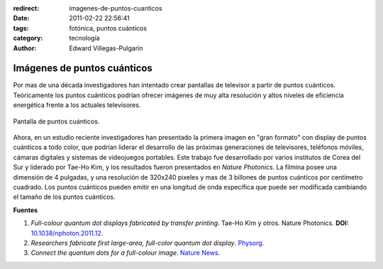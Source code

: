 :redirect: imagenes-de-puntos-cuanticos
:date: 2011-02-22 22:56:41
:tags: fotónica, puntos cuánticos
:category: tecnología
:author: Edward Villegas-Pulgarin

Imágenes de puntos cuánticos
============================

Por mas de una década investigadores han intentado crear pantallas de
televisor a partir de puntos cuánticos. Teóricamente los puntos cuánticos
podrían ofrecer imágenes de muy alta resolución y altos niveles de eficiencia
energética frente a los actuales televisores.

.. figure:: /images/imagenes-de-puntos-cuanticos/pantalla-puntos-cuanticos.jpg
   :align: center
   :alt: Pantalla de puntos cuánticos.

   Pantalla de puntos cuánticos.

Ahora, en un estudio reciente investigadores han presentado la primera imagen
en "gran formato" con display de puntos cuánticos a todo color, que podrían
liderar el desarrollo de las próximas generaciones de televisores, teléfonos
móviles, cámaras digitales y sistemas de videojuegos portables.
Este trabajo fue desarrollado por varios institutos de Corea del Sur y
liderado por Tae-Ho Kim, y los resultados fueron presentados en *Nature
Photonics*. La filmina posee una dimensión de 4 pulgadas, y una resolución de
320x240 pixeles y mas de 3 billones de puntos cuánticos por centímetro
cuadrado. Los puntos cuánticos pueden emitir en una longitud de onda
específica que puede ser modificada cambiando el tamaño de los puntos
cuánticos.

**Fuentes**

1. *Full-colour quantum dot displays fabricated by transfer printing*. Tae-Ho Kim y otros. Nature Photonics. **DOI:** `10.1038/nphoton.2011.12 <http://www.nature.com/nphoton/journal/v5/n3/full/nphoton.2011.12.html>`_.
2. *Researchers fabricate first large-area, full-color quantum dot display*. `Physorg <https://phys.org/news/2011-02-fabricate-large-area-full-color-quantum-dot.html>`_.
3. *Connect the quantum dots for a full-colour image*. `Nature News <http://www.nature.com/news/2011/110220/full/news.2011.109.html>`_.
